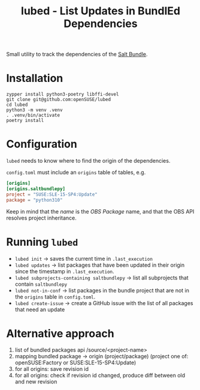 #+TITLE: lubed - List Updates in BundlEd Dependencies

Small utility to track the dependencies of the [[https://build.opensuse.org/project/show/systemsmanagement:saltstack:bundle][Salt Bundle]].


* Installation
#+begin_src shell
zypper install python3-poetry libffi-devel
git clone git@github.com:openSUSE/lubed
cd lubed
python3 -m venv .venv
. .venv/bin/activate
poetry install
#+end_src

* Configuration
~lubed~ needs to know where to find the origin of the dependencies.

=config.toml= must include an =origins= table of tables, e.g.
#+begin_src toml
[origins]
[origins.saltbundlepy]
project = "SUSE:SLE-15-SP4:Update"
package = "python310"
#+end_src

Keep in mind that the /name/ is the /OBS Package/ name, and that the OBS API resolves project
inheritance.

* Running ~lubed~
- ~lubed init~ -> saves the current time in =.last_execution=
- ~lubed updates~ -> list packages that have been updated in their origin since
  the timestamp in =.last_execution=.
- ~lubed subprojects-containing saltbundlepy~ -> list all subprojects that
  contain =saltbundlepy=
- ~lubed not-in-conf~ -> list packages in the bundle project that are not in the
  =origins= table in =config.toml=.
- ~lubed create-issue~ -> create a GitHub issue with the list of all packages
  that need an update

* Alternative approach
1. list of bundled packages api /source/<project-name>
2. mapping bundled package -> origin (project/package) (project one of:
   openSUSE:Factory or SUSE:SLE-15-SP4:Update)
3. for all origins: save revision id
4. for all origins: check if revision id changed, produce diff between old and
   new revision
